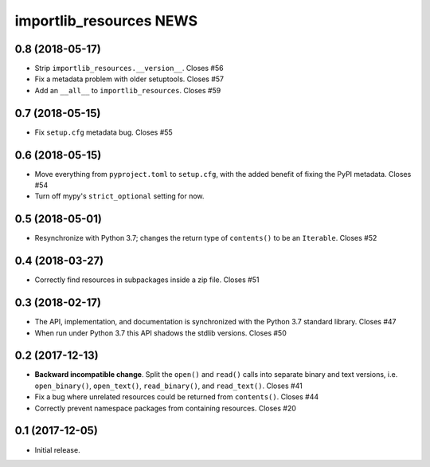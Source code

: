 ==========================
 importlib_resources NEWS
==========================

0.8 (2018-05-17)
================
* Strip ``importlib_resources.__version__``.  Closes #56
* Fix a metadata problem with older setuptools.  Closes #57
* Add an ``__all__`` to ``importlib_resources``.  Closes #59

0.7 (2018-05-15)
================
* Fix ``setup.cfg`` metadata bug.  Closes #55

0.6 (2018-05-15)
================
* Move everything from ``pyproject.toml`` to ``setup.cfg``, with the added
  benefit of fixing the PyPI metadata.  Closes #54
* Turn off mypy's ``strict_optional`` setting for now.

0.5 (2018-05-01)
================
* Resynchronize with Python 3.7; changes the return type of ``contents()`` to
  be an ``Iterable``.  Closes #52

0.4 (2018-03-27)
================
* Correctly find resources in subpackages inside a zip file.  Closes #51

0.3 (2018-02-17)
================
* The API, implementation, and documentation is synchronized with the Python
  3.7 standard library.  Closes #47
* When run under Python 3.7 this API shadows the stdlib versions.  Closes #50

0.2 (2017-12-13)
================
* **Backward incompatible change**.  Split the ``open()`` and ``read()`` calls
  into separate binary and text versions, i.e. ``open_binary()``,
  ``open_text()``, ``read_binary()``, and ``read_text()``.  Closes #41
* Fix a bug where unrelated resources could be returned from ``contents()``.
  Closes #44
* Correctly prevent namespace packages from containing resources.  Closes #20

0.1 (2017-12-05)
================
* Initial release.


..
   Local Variables:
   mode: change-log-mode
   indent-tabs-mode: nil
   sentence-end-double-space: t
   fill-column: 78
   coding: utf-8
   End:
